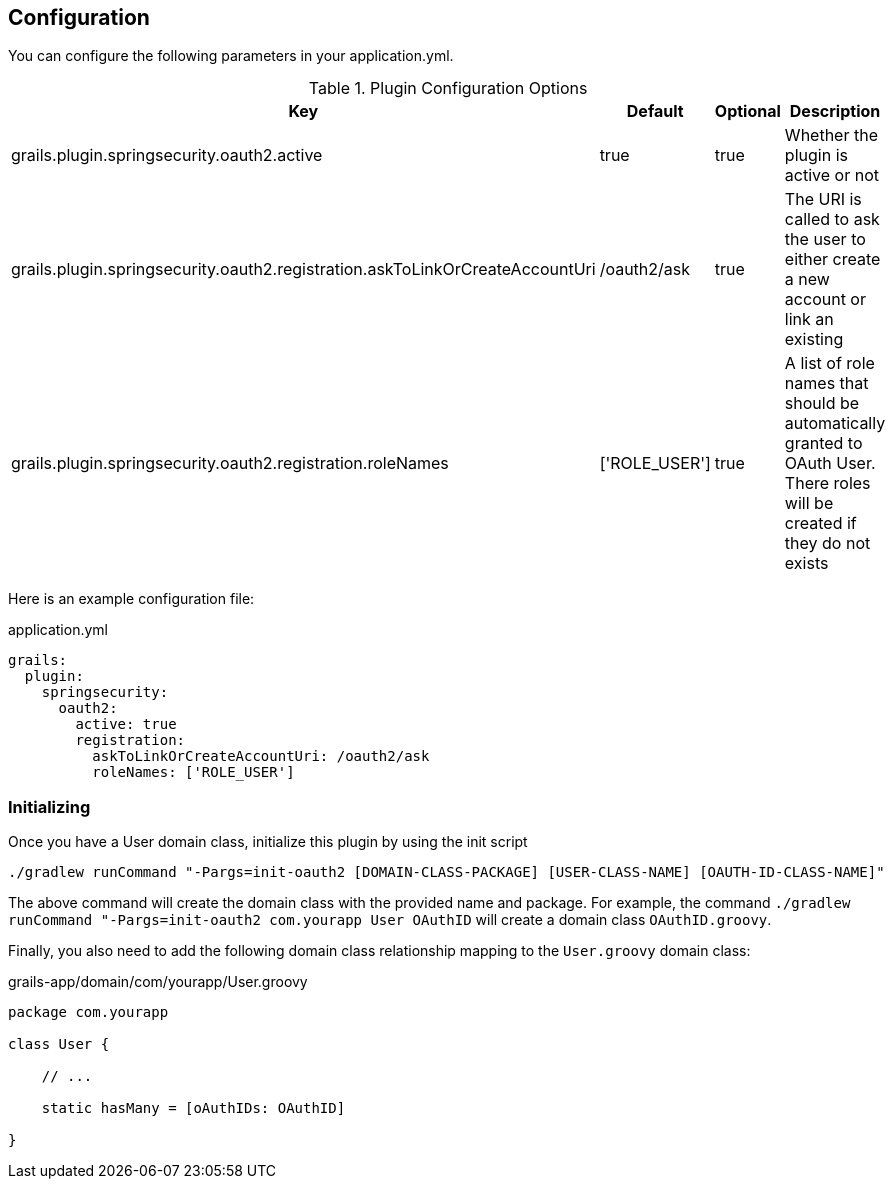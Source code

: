 ## Configuration

You can configure the following parameters in your application.yml.

.Plugin Configuration Options
[cols="3,1,1,10"]
|===
| Key | Default | Optional | Description

| grails.plugin.springsecurity.oauth2.active
| true
| true
| Whether the plugin is active or not

| grails.plugin.springsecurity.oauth2.registration.askToLinkOrCreateAccountUri
| /oauth2/ask
| true
| The URI is called to ask the user to either create a new account or link an existing

| grails.plugin.springsecurity.oauth2.registration.roleNames
| ['ROLE_USER']
| true
| A list of role names that should be automatically granted to OAuth User. There roles will be created if they do not exists
|===

Here is an example configuration file:

.application.yml
[source,yaml]
----
grails:
  plugin:
    springsecurity:
      oauth2:
        active: true
        registration:
          askToLinkOrCreateAccountUri: /oauth2/ask
          roleNames: ['ROLE_USER']
----

### Initializing

Once you have a User domain class, initialize this plugin by using the init script
[source,bash]
----
./gradlew runCommand "-Pargs=init-oauth2 [DOMAIN-CLASS-PACKAGE] [USER-CLASS-NAME] [OAUTH-ID-CLASS-NAME]"
----

The above command will create the domain class with the provided name and package. For example, the command `./gradlew runCommand "-Pargs=init-oauth2 com.yourapp User OAuthID` will create a domain class `OAuthID.groovy`.

Finally, you also need to add the following domain class relationship mapping to
the `User.groovy` domain class:

.grails-app/domain/com/yourapp/User.groovy
[source,groovy]
----
package com.yourapp

class User {

    // ...

    static hasMany = [oAuthIDs: OAuthID]

}
----

